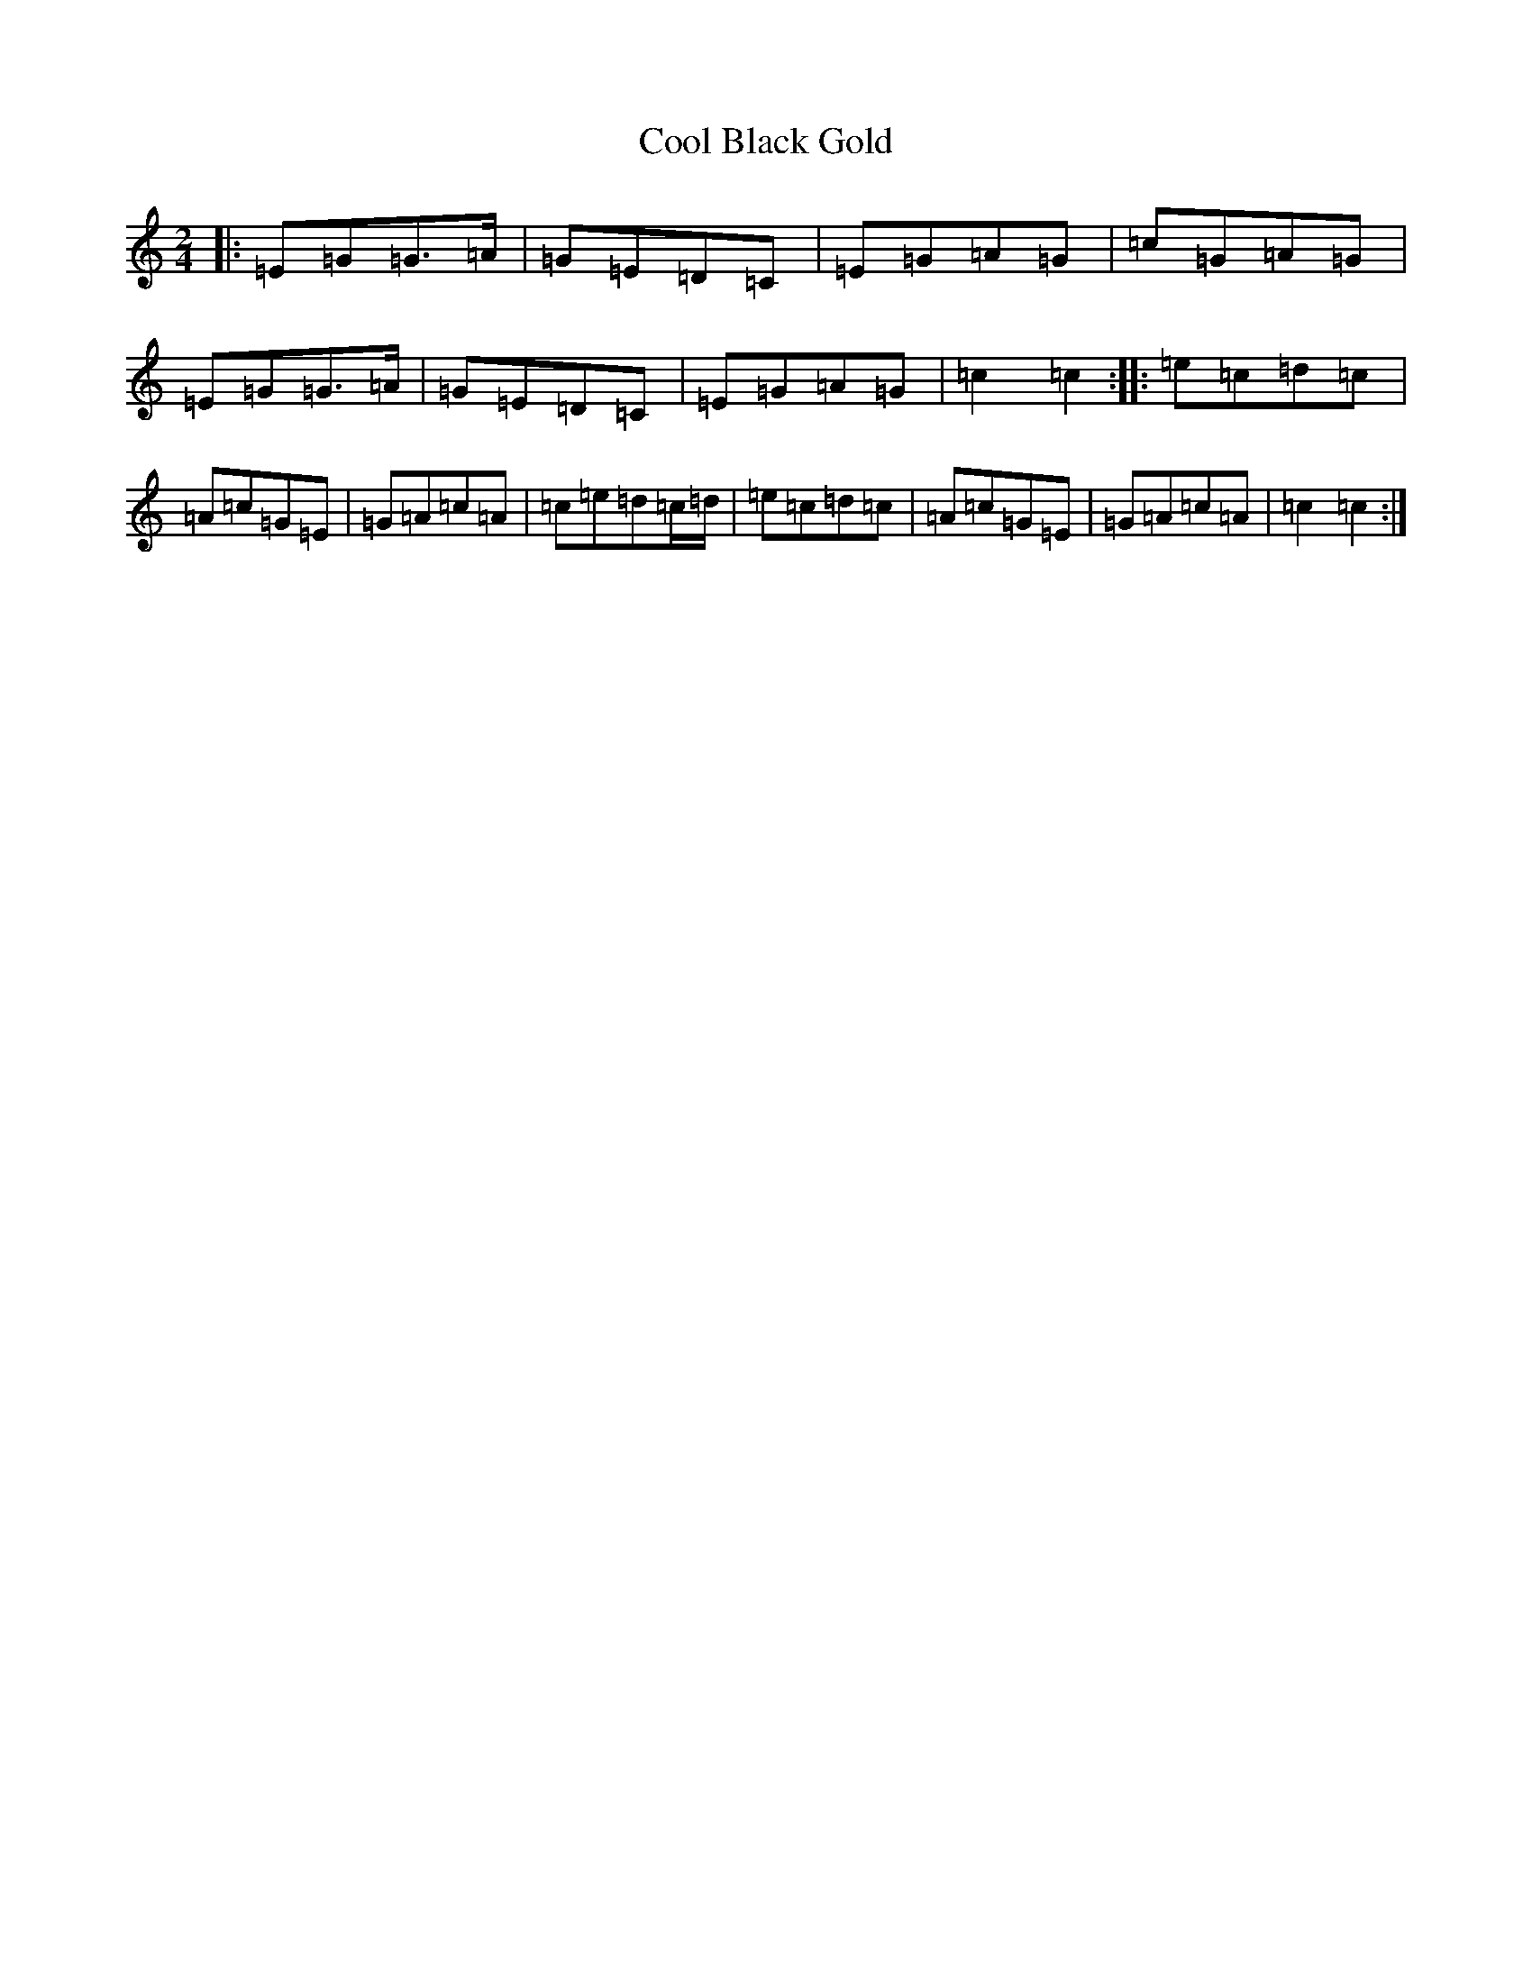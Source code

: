 X: 4180
T: Cool Black Gold
S: https://thesession.org/tunes/11577#setting11577
R: polka
M:2/4
L:1/8
K: C Major
|:=E=G=G>=A|=G=E=D=C|=E=G=A=G|=c=G=A=G|=E=G=G>=A|=G=E=D=C|=E=G=A=G|=c2=c2:||:=e=c=d=c|=A=c=G=E|=G=A=c=A|=c=e=d=c/2=d/2|=e=c=d=c|=A=c=G=E|=G=A=c=A|=c2=c2:|